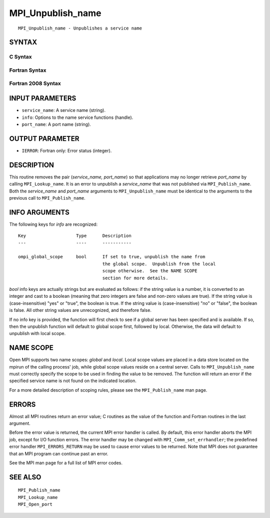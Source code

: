 MPI_Unpublish_name
~~~~~~~~~~~~~~~~~~

::

   MPI_Unpublish_name - Unpublishes a service name

SYNTAX
======

C Syntax
--------

.. code-block:: c
   :linenos:

   #include <mpi.h>
   int MPI_Unpublish_name(const char *service_name, MPI_Info info,
   	const char *port_name)

Fortran Syntax
--------------

.. code-block:: fortran
   :linenos:

   USE MPI
   ! or the older form: INCLUDE 'mpif.h'
   MPI_UNPUBLISH_NAME(SERVICE_NAME, INFO, PORT_NAME, IERROR)
   	CHARACTER*(*)	SERVICE_NAME, PORT_NAME
   	INTEGER		INFO, IERROR

Fortran 2008 Syntax
-------------------

.. code-block:: fortran
   :linenos:

   USE mpi_f08
   MPI_Unpublish_name(service_name, info, port_name, ierror)
   	CHARACTER(LEN=*), INTENT(IN) :: service_name, port_name
   	TYPE(MPI_Info), INTENT(IN) :: info
   	INTEGER, OPTIONAL, INTENT(OUT) :: ierror

INPUT PARAMETERS
================

* ``service_name``: A service name (string). 

* ``info``: Options to the name service functions (handle). 

* ``port_name``: A port name (string). 

OUTPUT PARAMETER
================

* ``IERROR``: Fortran only: Error status (integer). 

DESCRIPTION
===========

This routine removes the pair (*service_name, port_name*) so that
applications may no longer retrieve *port_name* by calling
``MPI_Lookup_name``. It is an error to unpublish a *service_name* that was
not published via ``MPI_Publish_name``. Both the *service_name* and
*port_name* arguments to ``MPI_Unpublish_name`` must be identical to the
arguments to the previous call to ``MPI_Publish_name``.

INFO ARGUMENTS
==============

The following keys for *info* are recognized:

::

   Key                   Type      Description
   ---                   ----      -----------

   ompi_global_scope     bool      If set to true, unpublish the name from
                                   the global scope.  Unpublish from the local
                                   scope otherwise.  See the NAME SCOPE
                                   section for more details.

*bool* info keys are actually strings but are evaluated as follows: if
the string value is a number, it is converted to an integer and cast to
a boolean (meaning that zero integers are false and non-zero values are
true). If the string value is (case-insensitive) "yes" or "true", the
boolean is true. If the string value is (case-insensitive) "no" or
"false", the boolean is false. All other string values are unrecognized,
and therefore false.

If no info key is provided, the function will first check to see if a
global server has been specified and is available. If so, then the
unpublish function will default to global scope first, followed by
local. Otherwise, the data will default to unpublish with local scope.

NAME SCOPE
==========

Open MPI supports two name scopes: *global* and *local*. Local scope
values are placed in a data store located on the mpirun of the calling
process' job, while global scope values reside on a central server.
Calls to ``MPI_Unpublish_name`` must correctly specify the scope to be used
in finding the value to be removed. The function will return an error if
the specified service name is not found on the indicated location.

For a more detailed description of scoping rules, please see the
``MPI_Publish_name`` man page.

ERRORS
======

Almost all MPI routines return an error value; C routines as the value
of the function and Fortran routines in the last argument.

Before the error value is returned, the current MPI error handler is
called. By default, this error handler aborts the MPI job, except for
I/O function errors. The error handler may be changed with
``MPI_Comm_set_errhandler``; the predefined error handler ``MPI_ERRORS_RETURN``
may be used to cause error values to be returned. Note that MPI does not
guarantee that an MPI program can continue past an error.

See the MPI man page for a full list of MPI error codes.

SEE ALSO
========

::

   MPI_Publish_name
   MPI_Lookup_name
   MPI_Open_port
